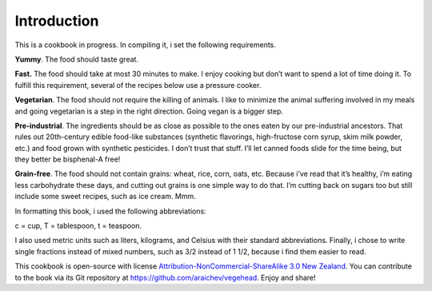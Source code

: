 Introduction
=============
This is a cookbook in progress. 
In compiling it, i set the following requirements.

**Yummy**.
The food should taste great.

**Fast.** 
The food should take at most 30 minutes to make. 
I enjoy cooking but don’t want to spend a lot of time doing it. 
To fulfill this requirement, several of the recipes below use a pressure cooker.

**Vegetarian**.
The food should not require the killing of animals. 
I like to minimize the animal suffering involved in my meals and going vegetarian is a step in the right direction. 
Going vegan is a bigger step.

**Pre-industrial**.
The ingredients should be as close as possible to the ones eaten by our pre-industrial ancestors. 
That rules out 20th-century edible food-like substances (synthetic flavorings, high-fructose corn syrup, skim milk powder, etc.) and food grown with synthetic pesticides. 
I don’t trust that stuff. 
I’ll let canned foods slide for the time being, but they better be bisphenal-A free!

**Grain-free**. 
The food should not contain grains: wheat, rice, corn, oats, etc. 
Because i’ve read that it’s healthy, i’m eating less carbohydrate these days, and cutting out grains is one simple way to do that. I’m cutting back on sugars too but still include some sweet recipes, such as ice cream. Mmm.

In formatting this book, i used the following abbreviations:
 
c = cup, T = tablespoon, t = teaspoon.

I also used metric units such as liters, kilograms, and Celsius with their standard abbreviations. 
Finally, i chose to write single fractions instead of mixed numbers, such as 3/2 instead of 1 1/2, because i find them easier to read.

This cookbook is open-source with license `Attribution-NonCommercial-ShareAlike 3.0 New Zealand <http://creativecommons.org/licenses/by-nc-sa/3.0/nz/>`_.
You can contribute to the book via its Git repository at `https://github.com/araichev/vegehead <https://github.com/araichev/vegehead>`_. 
Enjoy and share!
